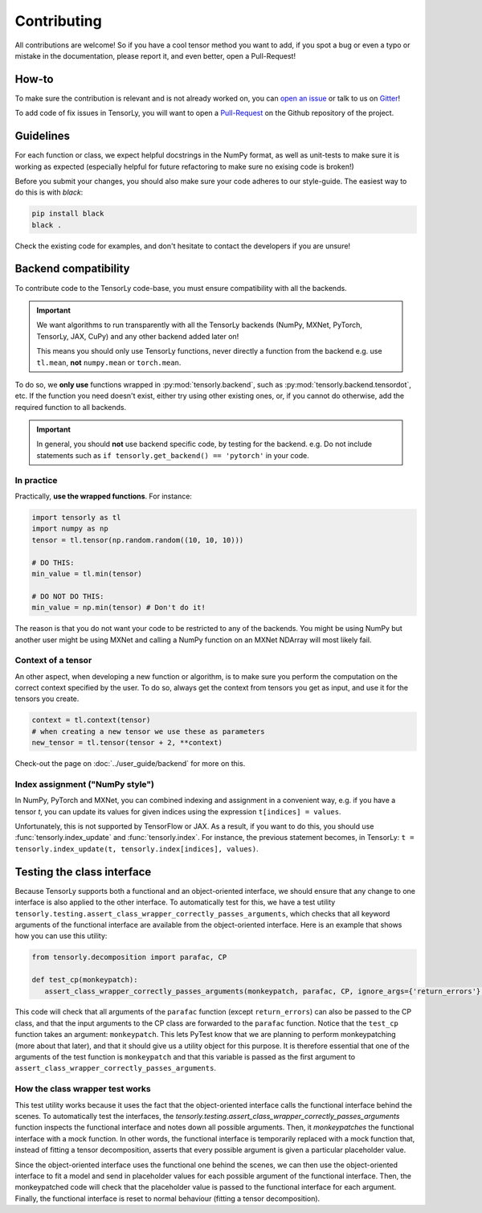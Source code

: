 Contributing
============

All contributions are welcome! So if you have a cool tensor method you want to add, if you spot a bug or even a typo or mistake in the documentation, please report it, and even better, open a Pull-Request!

How-to
------

To make sure the contribution is relevant and is not already worked on, you can `open an issue <https://github.com/tensorly/tensorly/issues>`_ or talk to us on `Gitter <https://gitter.im/tensorly/tensorly>`_!

To add code of fix issues in TensorLy, you will want to open a `Pull-Request <https://github.com/tensorly/tensorly/pulls>`_ on the Github repository of the project. 

Guidelines
----------

For each function or class, we expect helpful docstrings in the NumPy format, as well as unit-tests to make sure it is working as expected (especially helpful for future refactoring to make sure no exising code is broken!)

Before you submit your changes, you should also make sure your code adheres to our style-guide. The easiest way to do this is with `black`:  

.. code:: bash

   pip install black
   black .


Check the existing code for examples, and don't hesitate to contact the developers if you are unsure! 


Backend compatibility
---------------------

To contribute code to the TensorLy code-base, you must ensure compatibility with all the backends.

.. important::

   We want algorithms to run transparently with all the TensorLy backends 
   (NumPy, MXNet, PyTorch, TensorLy, JAX, CuPy) and any other backend added later on!

   This means you should only use TensorLy functions, never directly a function from the backend
   e.g. use ``tl.mean``, **not** ``numpy.mean`` or ``torch.mean``.

To do so, we **only use** functions wrapped in :py:mod:`tensorly.backend`, such as :py:mod:`tensorly.backend.tensordot`, etc.
If the function you need doesn't exist, either try using other existing ones,
or, if you cannot do otherwise, add the required function to all backends.

.. important::

   In general, you should **not** use backend specific code, by testing for the backend. 
   e.g. Do not include statements such as ``if tensorly.get_backend() == 'pytorch'`` in your code.


In practice
~~~~~~~~~~~

Practically, **use the wrapped functions**. For instance:

.. code-block:: python

   import tensorly as tl
   import numpy as np
   tensor = tl.tensor(np.random.random((10, 10, 10)))

   # DO THIS:
   min_value = tl.min(tensor)

   # DO NOT DO THIS:
   min_value = np.min(tensor) # Don't do it!


The reason is that you do not want your code to be restricted to any of the backends. 
You might be using NumPy but another user might be using MXNet and calling a NumPy function on an MXNet NDArray will most likely fail.


Context of a tensor
~~~~~~~~~~~~~~~~~~~

An other aspect, when developing a new function or algorithm, is to make sure you perform the computation on the correct context specified by the user. To do so, always get the context from tensors you get as input, and use it for the tensors you create.


.. code-block:: python

   context = tl.context(tensor)
   # when creating a new tensor we use these as parameters
   new_tensor = tl.tensor(tensor + 2, **context)

Check-out the page on :doc:`../user_guide/backend` for more on this.


Index assignment ("NumPy style")
~~~~~~~~~~~~~~~~~~~~~~~~~~~~~~~~
In NumPy, PyTorch and MXNet, you can combined indexing and assignment in a convenient way, 
e.g. if you have a tensor `t`, you can update its values for given indices using the expression
``t[indices] = values``.

Unfortunately, this is not supported by TensorFlow or JAX. As a result, if you want to do this,
you should use :func:`tensorly.index_update` and :func:`tensorly.index`.
For instance, the previous statement becomes, in TensorLy: 
``t = tensorly.index_update(t, tensorly.index[indices], values)``.


Testing the class interface
---------------------------

Because TensorLy supports both a functional and an object-oriented interface, we should ensure that any
change to one interface is also applied to the other interface. To automatically test for this, we have
a test utility ``tensorly.testing.assert_class_wrapper_correctly_passes_arguments``, which checks that all
keyword arguments of the functional interface are available from the object-oriented interface. 
Here is an example that shows how you can use this utility:


.. code-block:: python

   from tensorly.decomposition import parafac, CP

   def test_cp(monkeypatch):
      assert_class_wrapper_correctly_passes_arguments(monkeypatch, parafac, CP, ignore_args={'return_errors'}, rank=3)

This code will check that all arguments of the ``parafac`` function (except ``return_errors``) can also be
passed to the CP class, and that the input arguments to the CP class are forwarded to the ``parafac`` function.
Notice that the ``test_cp`` function takes an argument: ``monkeypatch``. This lets PyTest know that we
are planning to perform monkeypatching (more about that later), and that it should give us a utility object
for this purpose. It is therefore essential that one of the arguments of the test function is ``monkeypatch``
and that this variable is passed as the first argument to ``assert_class_wrapper_correctly_passes_arguments``.


How the class wrapper test works
~~~~~~~~~~~~~~~~~~~~~~~~~~~~~~~~

This test utility works because it uses the fact that the object-oriented interface calls the functional 
interface behind the scenes. To automatically test the interfaces, the
`tensorly.testing.assert_class_wrapper_correctly_passes_arguments` function inspects the functional interface 
and notes down all possible arguments. Then, it *monkeypatches* the functional interface with a mock function.
In other words, the functional interface is temporarily replaced with a mock function that, instead of fitting
a tensor decomposition, asserts that every possible argument is given a particular placeholder value. 

Since the object-oriented interface uses the functional one behind the scenes, we can then use the object-oriented
interface to fit a model and send in placeholder values for each possible argument of the functional interface.
Then, the monkeypatched code will check that the placeholder value is passed to the functional interface for each argument. 
Finally, the functional interface is reset to normal behaviour (fitting a tensor decomposition). 
